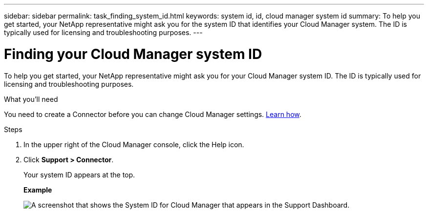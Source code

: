 ---
sidebar: sidebar
permalink: task_finding_system_id.html
keywords: system id, id, cloud manager system id
summary: To help you get started, your NetApp representative might ask you for the system ID that identifies your Cloud Manager system. The ID is typically used for licensing and troubleshooting purposes.
---

= Finding your Cloud Manager system ID
:hardbreaks:
:nofooter:
:icons: font
:linkattrs:
:imagesdir: ./media/

[.lead]
To help you get started, your NetApp representative might ask you for your Cloud Manager system ID. The ID is typically used for licensing and troubleshooting purposes.

.What you'll need

You need to create a Connector before you can change Cloud Manager settings. link:concept_connectors.html#how-to-create-a-connector[Learn how].

.Steps

. In the upper right of the Cloud Manager console, click the Help icon.

. Click *Support > Connector*.
+
Your system ID appears at the top.
+
*Example*
+
image:screenshot_system_id.gif[A screenshot that shows the System ID for Cloud Manager that appears in the Support Dashboard.]
